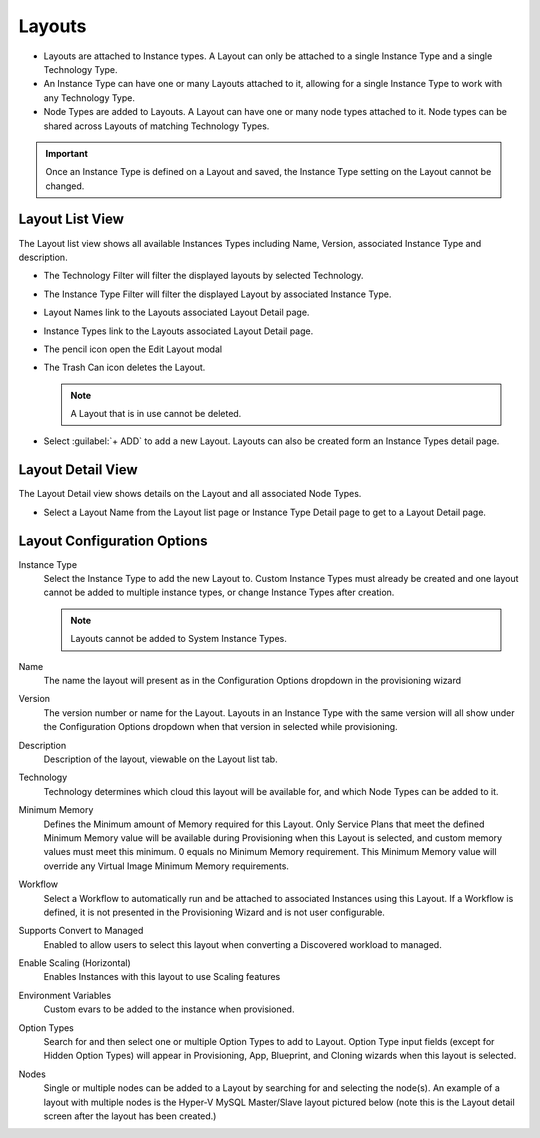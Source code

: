 Layouts
-------

- Layouts are attached to Instance types. A Layout can only be attached to a single Instance Type and a single Technology Type.

- An Instance Type can have one or many Layouts attached to it, allowing for a single Instance Type to work with any Technology Type.

- Node Types are added to Layouts. A Layout can have one or many node types attached to it. Node types can be shared across Layouts of matching Technology Types.

.. important:: Once an Instance Type is defined on a Layout and saved, the Instance Type setting on the Layout cannot be changed.

Layout List View
^^^^^^^^^^^^^^^^

The Layout list view shows all available Instances Types including Name, Version, associated Instance Type and description.

- The Technology Filter will filter the displayed layouts by selected Technology.
- The Instance Type Filter will filter the displayed Layout by associated Instance Type.
- Layout Names link to the Layouts associated Layout Detail page.
- Instance Types link to the Layouts associated Layout Detail page.
- The pencil icon open the Edit Layout modal
- The Trash Can icon deletes the Layout.

  .. note:: A Layout that is in use cannot be deleted.

- Select :guilabel:`+ ADD` to add a new Layout. Layouts can also be created form an Instance Types detail page.

Layout Detail View
^^^^^^^^^^^^^^^^^^

The Layout Detail view shows details on the Layout and all associated Node Types.

- Select a Layout Name from the Layout list page or Instance Type Detail page to get to a Layout Detail page.


Layout Configuration Options
^^^^^^^^^^^^^^^^^^^^^^^^^^^^

Instance Type
  Select the Instance Type to add the new Layout to. Custom Instance Types must already be created and one layout cannot be added to multiple instance types, or change Instance Types after creation.

  .. NOTE:: Layouts cannot be added to System Instance Types.

Name
  The name the layout will present as in the Configuration Options dropdown in the provisioning wizard
Version
  The version number or name for the Layout. Layouts in an Instance Type with the same version will all show under the Configuration Options dropdown when that version in selected while provisioning.
Description
  Description of the layout, viewable on the Layout list tab.
Technology
  Technology determines which cloud this layout will be available for, and which Node Types can be added to it.
Minimum Memory
  Defines the Minimum amount of Memory required for this Layout. Only Service Plans that meet the defined Minimum Memory value will be available during Provisioning when this Layout is selected, and custom memory values must meet this minimum. 0 equals no Minimum Memory requirement. This Minimum Memory value will override any Virtual Image Minimum Memory requirements.
Workflow
  Select a Workflow to automatically run and be attached to associated Instances using this Layout. If a Workflow is defined, it is not presented in the Provisioning Wizard and is not user configurable.
Supports Convert to Managed
  Enabled to allow users to select this layout when converting a Discovered workload to managed.
Enable Scaling (Horizontal)
  Enables Instances with this layout to use Scaling features
Environment Variables
  Custom evars to be added to the instance when provisioned.
Option Types
  Search for and then select one or multiple Option Types to add to Layout. Option Type input fields (except for Hidden Option Types) will appear in Provisioning, App, Blueprint, and Cloning wizards when this layout is selected.
Nodes
  Single or multiple nodes can be added to a Layout by searching for and selecting the node(s). An example of a layout with multiple nodes is the Hyper-V MySQL Master/Slave layout pictured below (note this is the Layout detail screen after the layout has been created.)
